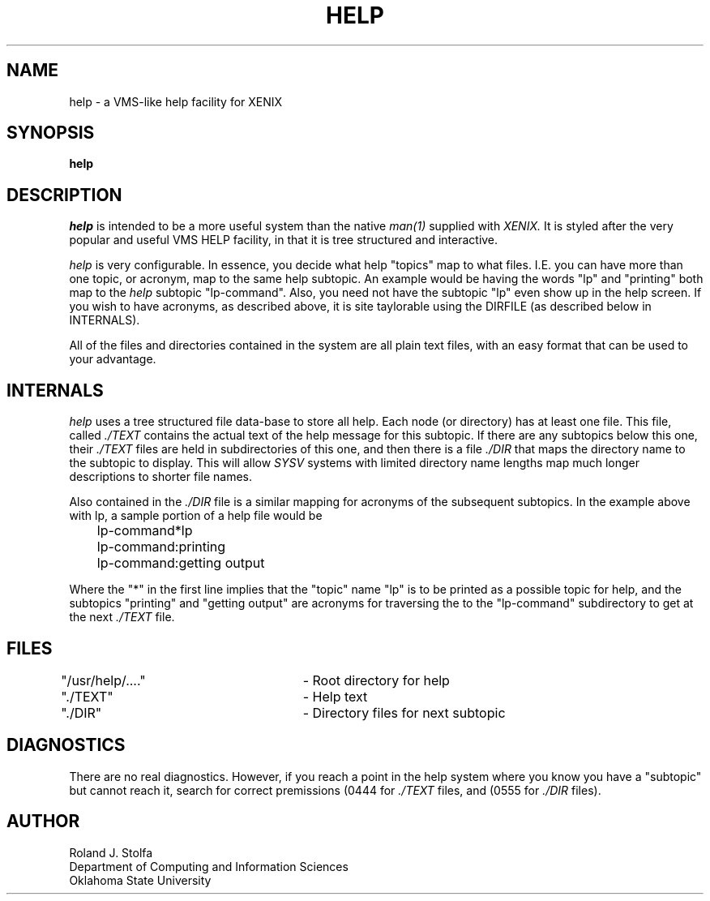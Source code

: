 .TH HELP L
.SH NAME
help - a VMS-like help facility for XENIX
.SH SYNOPSIS
.B help
.br
.SH DESCRIPTION
.I help
is intended to be a more useful system than the native
.I man(1)
supplied with
.I XENIX.
It is styled after the very popular and useful VMS HELP facility, in that
it is tree structured and interactive.
.PP
.I help
is very configurable.  In essence, you decide what help "topics" map
to what files.  I.E. you can have more than one topic, or acronym, map
to the same help subtopic.  An example would be having the words "lp"
and "printing" both map to the 
.I help
subtopic "lp-command".  Also, you need not have the subtopic "lp" even
show up in the help screen.  If you wish to have acronyms, as described
above, it is site taylorable using the DIRFILE (as described below in
INTERNALS).
.PP
All of the files and directories contained in the system are all plain
text files, with an easy format that can be used to your advantage.
.sp 1
.SH "INTERNALS"
.I help
uses a tree structured file data-base to store all help.  Each node (or
directory) has at least one file.  This file, called
.I ./TEXT
contains the actual text of the help message for this subtopic.  If there
are any subtopics below this one, their
.I ./TEXT
files are held in subdirectories of this one, and then there is a file
.I ./DIR
that maps the directory name to the subtopic to display.  This will allow
.I SYSV
systems with limited directory name lengths map much longer descriptions
to shorter file names.
.PP
Also contained in the
.I ./DIR
file is a similar mapping for acronyms of the subsequent subtopics.  In the
example above with lp, a sample portion of a help file would be
.sp 1
	lp-command*lp
.br
	lp-command:printing
.br
	lp-command:getting output
.sp 1
Where the "*" in the first line implies that the "topic" name "lp" is to
be printed as a possible topic for help, and the subtopics "printing" and
"getting output" are acronyms for traversing the to the "lp-command"
subdirectory to get at the next
.I ./TEXT
file.
.sp 1
.SH "FILES"
"/usr/help/...."	- Root directory for help
.br
"./TEXT"			- Help text
.br
"./DIR"			- Directory files for next subtopic
.PP
.SH DIAGNOSTICS
There are no real diagnostics.  However, if you reach a point in the
help system where you know you have a "subtopic" but cannot reach it,
search for correct premissions (0444 for
.I ./TEXT
files, and (0555 for
.I ./DIR
files).
.sp 1
.SH AUTHOR
Roland J. Stolfa
.br
Department of Computing and Information Sciences
.br
Oklahoma State University

